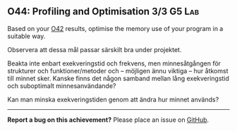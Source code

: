 #+html: <a name="44"></a>
** O44: Profiling and Optimisation 3/3                               :G5:Lab:

#+BEGIN_SUMMARY
Based on your [[./O42.org::O42:%20Profiling%20&%20Optimisation%201/3][O42]] results, optimise the memory use of your program in a suitable way. 
#+END_SUMMARY

Observera att dessa mål passar särskilt bra under projektet.

 Beakta inte enbart exekveringstid och frekvens, men minnesåtgången
 för strukturer och funktioner/metoder och -- möjligen ännu viktiga
 -- hur åtkomst till minnet sker. Kanske finns det någon samband
 mellan lång exekveringstid och suboptimalt minnesanvändande?

 Kan man minska exekveringstiden genom att ändra hur minnet används? 


-----

*Report a bug on this achievement?* Please place an issue on [[https://github.com/IOOPM-UU/achievements/issues/new?title=Bug%20in%20achievement%20O44&body=Please%20describe%20the%20bug,%20comment%20or%20issue%20here&assignee=TobiasWrigstad][GitHub]].
